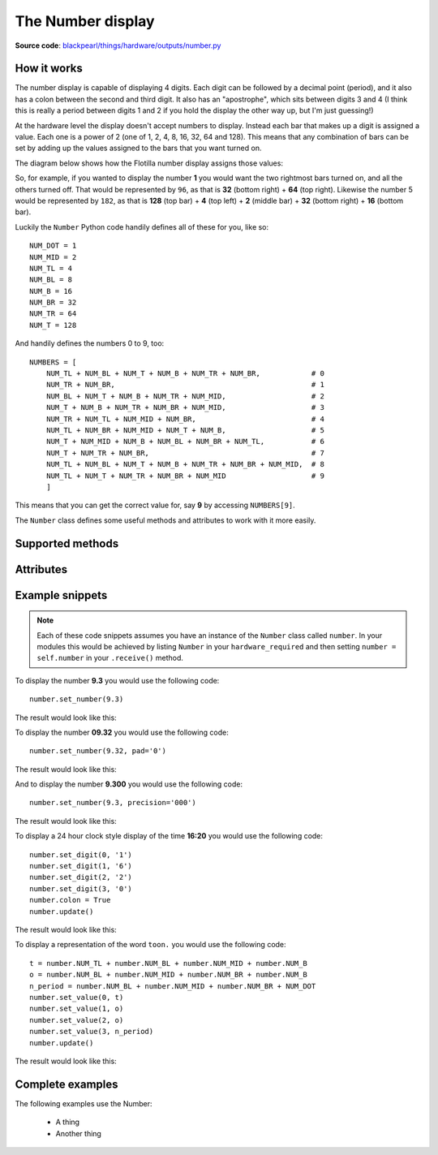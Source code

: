 .. _number-hardware:

The Number display
==================

.. _number-hardware-works:

**Source code**: `blackpearl/things/hardware/outputs/number.py
<https://github.com/offmessage/blackpearl/blob/master/blackpearl/things/hardware/outputs/number.py>`_

How it works
------------

The number display is capable of displaying 4 digits. Each digit can be followed
by a decimal point (period), and it also has a colon between the second and
third digit. It also has an "apostrophe", which sits between digits 3 and 4 (I
think this is really a period between digits 1 and 2 if you hold the display
the other way up, but I'm just guessing!)

At the hardware level the display doesn't accept numbers to display. Instead
each bar that makes up a digit is assigned a value. Each one is a power of 2
(one of 1, 2, 4, 8, 16, 32, 64 and 128). This means that any combination of
bars can be set by adding up the values assigned to the bars that you want
turned on.

The diagram below shows how the Flotilla number display assigns those values:

.. image:: /images/8_bit.png

So, for example, if you wanted to display the number **1** you would want the
two rightmost bars turned on, and all the others turned off. That would be
represented by ``96``, as that is **32** (bottom right) + **64** (top right).
Likewise the number 5 would be represented by ``182``, as that is **128** (top
bar) + **4** (top left) + **2** (middle bar) + **32** (bottom right) + **16**
(bottom bar).

Luckily the ``Number`` Python code handily defines all of these for you, like
so::

   NUM_DOT = 1
   NUM_MID = 2
   NUM_TL = 4
   NUM_BL = 8
   NUM_B = 16
   NUM_BR = 32
   NUM_TR = 64
   NUM_T = 128
  
And handily defines the numbers 0 to 9, too::

   NUMBERS = [
       NUM_TL + NUM_BL + NUM_T + NUM_B + NUM_TR + NUM_BR,            # 0
       NUM_TR + NUM_BR,                                              # 1
       NUM_BL + NUM_T + NUM_B + NUM_TR + NUM_MID,                    # 2
       NUM_T + NUM_B + NUM_TR + NUM_BR + NUM_MID,                    # 3
       NUM_TR + NUM_TL + NUM_MID + NUM_BR,                           # 4
       NUM_TL + NUM_BR + NUM_MID + NUM_T + NUM_B,                    # 5
       NUM_T + NUM_MID + NUM_B + NUM_BL + NUM_BR + NUM_TL,           # 6
       NUM_T + NUM_TR + NUM_BR,                                      # 7
       NUM_TL + NUM_BL + NUM_T + NUM_B + NUM_TR + NUM_BR + NUM_MID,  # 8
       NUM_TL + NUM_T + NUM_TR + NUM_BR + NUM_MID                    # 9
       ]
  
This means that you can get the correct value for, say **9** by accessing
``NUMBERS[9]``.

The ``Number`` class defines some useful methods and attributes to work with it
more easily.

.. _number-hardware-methods:

Supported methods
-----------------

.. function:: .set_number(number, pad=None, precision='')
   
   Pass a number in the range -999 to +9999 (including decimals) to this method
   and it will do its best to display that number on the display. The only
   mandatory parameter is the number that you want to display (which should be
   an ``int`` or a ``float``, not a string).
   
   If the number you pass in has more than 4 digits (e.g. ``123.456``) the
   display will truncate it, showing the most significant digits (e.g.
   ``123.4``).
   
   If the number takes less than all 4 digits you can pad the left of the
   display by passing in one of ``-`` or ``0``, and that character will be used
   to pad the left hand characters of the display.
   
   e.g. ``number.set_number(9.3, pad="0")`` will display ``009.3``
   
   If the number takes less than all 4 digits you can force the decimal point to
   the left (by right padding with zeroes) by setting ``precision`` to one of
   ``'0'``, ``'00'`` or ``'000'``. This is particularly helpful if you want
   a stopwatch or countdown timer where you are displaying tenths or hundredths 
   of a second and you don't want the decimal point jumping around).
   
   As with the rainbow you need to call ``.update()`` after calling this method
   so that your changes are sent to the display. This allows you to construct
   more complex display configurations before sending everything at once.
   
.. function:: .update()
   
   Sends the current values to the display.
   
.. function:: .set_value(posn, value)
   
   This is at a lower level than ``.set_number()`` above. ``posn`` is the digit
   you want to set (starting at 0, at the left, and going to 3, at the right)
   and ``value`` is a number between 0 and 255. ``value`` will set the bars as
   described in the diagrams above.
   
   As with ``.set_number()`` you must call ``.update()`` for your changes to
   be sent to the display.
   
.. function:: .set_digit(posn, digit)
   
   As with ``.set_value()`` ``posn`` is the digit you want to set.
   
   Just to confuse you this method accepts a ``string`` for ``digit`` not an
   ``int``. The reason for this is that you can pass in ``'9.'`` and it will 
   display the number 9 plus the decimal point.
   
   As with ``.set_number()`` you must call ``.update()`` for your changes to
   be sent to the display.
   
.. function:: .reset()
   
   As you might expect, this resets the display and turns all bars, periods,
   colons and apostrophes off.
   
.. _number-hardware-attributes:

Attributes
----------

.. attribute:: .colon
   
   Set ``.colon`` to ``True`` to turn the colon on. Set it to ``False`` to 
   turn it off.
   
   As with ``.set_number()`` you must call ``.update()`` for your changes to
   be sent to the display.
   
.. attribute:: .apostrophe
   
   Set ``.apostrophe`` to ``True`` to turn the apostrophe on. Set it to
   ``False`` to  turn it off.
   
   As with ``.set_number()`` you must call ``.update()`` for your changes to
   be sent to the display.
   
.. _number-hardware-snippets:

Example snippets
----------------

.. note:: Each of these code snippets assumes you have an instance of the
          ``Number`` class called ``number``. In your modules this would be
          achieved by listing ``Number`` in your ``hardware_required`` and then 
          setting ``number = self.number`` in your ``.receive()`` method.

To display the number **9.3** you would use the following code::

  number.set_number(9.3)
  
The result would look like this:

.. image:: /images/9.3.png

To display the number **09.32** you would use the following code::

  number.set_number(9.32, pad='0')
  
The result would look like this:

.. image:: /images/09.32.png

And to display the number **9.300** you would use the following code::

  number.set_number(9.3, precision='000')
  
The result would look like this:

.. image:: /images/9.300.png

To display a 24 hour clock style display of the time **16:20** you would use the
following code::

  number.set_digit(0, '1')
  number.set_digit(1, '6')
  number.set_digit(2, '2')
  number.set_digit(3, '0')
  number.colon = True
  number.update()
  
The result would look like this:

.. image:: /images/16.20.png

To display a representation of the word ``toon.`` you would use the following
code::
  
  t = number.NUM_TL + number.NUM_BL + number.NUM_MID + number.NUM_B
  o = number.NUM_BL + number.NUM_MID + number.NUM_BR + number.NUM_B
  n_period = number.NUM_BL + number.NUM_MID + number.NUM_BR + NUM_DOT
  number.set_value(0, t)
  number.set_value(1, o)
  number.set_value(2, o)
  number.set_value(3, n_period)
  number.update()
  
The result would look like this:

.. image:: /images/toon.png

.. _number-hardware-examples:

Complete examples
-----------------

The following examples use the Number:

 * A thing
 * Another thing
 
 

   
